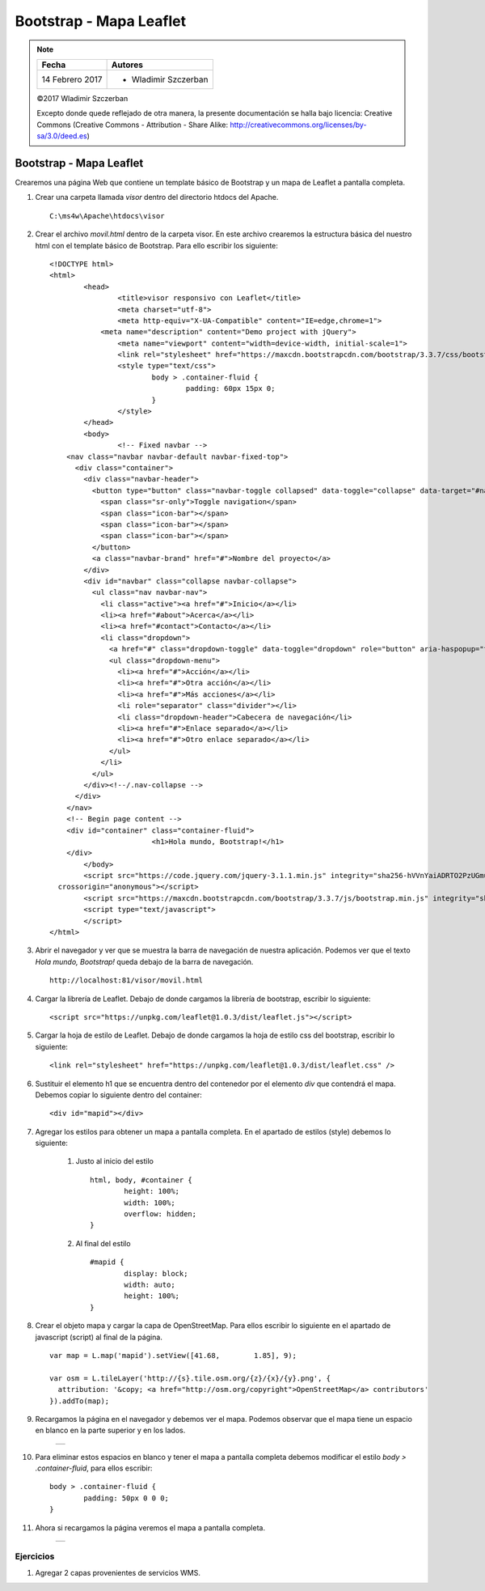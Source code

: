 ************************
Bootstrap - Mapa Leaflet
************************

.. note::

	=================  ====================================================
	Fecha              Autores
	=================  ====================================================
	14 Febrero 2017    * Wladimir Szczerban
	=================  ====================================================

	©2017 Wladimir Szczerban

	Excepto donde quede reflejado de otra manera, la presente documentación se halla bajo licencia: Creative Commons (Creative Commons - Attribution - Share Alike: http://creativecommons.org/licenses/by-sa/3.0/deed.es)

Bootstrap - Mapa Leaflet
========================

Crearemos una página Web que contiene un template básico de Bootstrap y un mapa de Leaflet  a pantalla completa.

#. Crear una carpeta llamada *visor* dentro del directorio htdocs del Apache. ::

		C:\ms4w\Apache\htdocs\visor

#. Crear el archivo *movil.html* dentro de la carpeta visor. En este archivo crearemos la estructura básica del nuestro html con el template básico	de Bootstrap. Para ello escribir los siguiente: ::

		<!DOCTYPE html>
		<html>
			<head>
				<title>visor responsivo con Leaflet</title>
				<meta charset="utf-8">
				<meta http-equiv="X-UA-Compatible" content="IE=edge,chrome=1">
			    <meta name="description" content="Demo project with jQuery">
				<meta name="viewport" content="width=device-width, initial-scale=1">
				<link rel="stylesheet" href="https://maxcdn.bootstrapcdn.com/bootstrap/3.3.7/css/bootstrap.min.css" integrity="sha384-BVYiiSIFeK1dGmJRAkycuHAHRg32OmUcww7on3RYdg4Va+PmSTsz/K68vbdEjh4u" crossorigin="anonymous">
				<style type="text/css">
					body > .container-fluid {
						padding: 60px 15px 0;
					}
				</style>
			</head>
			<body>
				<!-- Fixed navbar -->
		    <nav class="navbar navbar-default navbar-fixed-top">
		      <div class="container">
		        <div class="navbar-header">
		          <button type="button" class="navbar-toggle collapsed" data-toggle="collapse" data-target="#navbar" aria-expanded="false" aria-controls="navbar">
		            <span class="sr-only">Toggle navigation</span>
		            <span class="icon-bar"></span>
		            <span class="icon-bar"></span>
		            <span class="icon-bar"></span>
		          </button>
		          <a class="navbar-brand" href="#">Nombre del proyecto</a>
		        </div>
		        <div id="navbar" class="collapse navbar-collapse">
		          <ul class="nav navbar-nav">
		            <li class="active"><a href="#">Inicio</a></li>
		            <li><a href="#about">Acerca</a></li>
		            <li><a href="#contact">Contacto</a></li>
		            <li class="dropdown">
		              <a href="#" class="dropdown-toggle" data-toggle="dropdown" role="button" aria-haspopup="true" aria-expanded="false">Desplegable <span class="caret"></span></a>
		              <ul class="dropdown-menu">
		                <li><a href="#">Acción</a></li>
		                <li><a href="#">Otra acción</a></li>
		                <li><a href="#">Más acciones</a></li>
		                <li role="separator" class="divider"></li>
		                <li class="dropdown-header">Cabecera de navegación</li>
		                <li><a href="#">Enlace separado</a></li>
		                <li><a href="#">Otro enlace separado</a></li>
		              </ul>
		            </li>
		          </ul>
		        </div><!--/.nav-collapse -->
		      </div>
		    </nav>
		    <!-- Begin page content -->
		    <div id="container" class="container-fluid">
					<h1>Hola mundo, Bootstrap!</h1>
		    </div>
			</body>
			<script src="https://code.jquery.com/jquery-3.1.1.min.js" integrity="sha256-hVVnYaiADRTO2PzUGmuLJr8BLUSjGIZsDYGmIJLv2b8="
		  crossorigin="anonymous"></script>
			<script src="https://maxcdn.bootstrapcdn.com/bootstrap/3.3.7/js/bootstrap.min.js" integrity="sha384-Tc5IQib027qvyjSMfHjOMaLkfuWVxZxUPnCJA7l2mCWNIpG9mGCD8wGNIcPD7Txa" crossorigin="anonymous"></script>
			<script type="text/javascript">
			</script>
		</html>

#. Abrir el navegador y ver que se muestra la barra de navegación de nuestra aplicación. Podemos ver que el texto *Hola mundo, Bootstrap!* queda debajo de la barra de navegación. ::

		http://localhost:81/visor/movil.html

#. Cargar la librería de Leaflet. Debajo de donde cargamos la librería de bootstrap, escribir lo siguiente: ::

		<script src="https://unpkg.com/leaflet@1.0.3/dist/leaflet.js"></script>

#. Cargar la hoja de estilo de Leaflet. Debajo de donde cargamos la hoja de estilo css del bootstrap, escribir lo siguiente: ::

		<link rel="stylesheet" href="https://unpkg.com/leaflet@1.0.3/dist/leaflet.css" />

#. Sustituir el elemento h1 que se encuentra dentro del contenedor por el elemento *div* que contendrá el mapa. Debemos copiar lo siguiente dentro del container: ::

		<div id="mapid"></div>

#. Agregar los estilos para obtener un mapa a pantalla completa. En el apartado de estilos (style) debemos lo siguiente:

		#. Justo al inicio del estilo ::

			html, body, #container {
				height: 100%;
				width: 100%;
				overflow: hidden;
			}

		#. Al final del estilo ::

			#mapid {
				display: block;
				width: auto;
				height: 100%;
			}

#. Crear el objeto mapa y cargar la capa de OpenStreetMap. Para ellos escribir lo siguiente en el apartado de javascript (script) al final de la página. ::

		var map = L.map('mapid').setView([41.68, 	1.85], 9);

		var osm = L.tileLayer('http://{s}.tile.osm.org/{z}/{x}/{y}.png', {
		  attribution: '&copy; <a href="http://osm.org/copyright">OpenStreetMap</a> contributors'
		}).addTo(map);

#. Recargamos la página en el navegador y debemos ver el mapa. Podemos observar que el mapa tiene un espacio en blanco en la parte superior y en los lados.

		.. |logo_border| image:: _images/mapa_bordes.png
			:align: middle
			:alt: mapa con bordes

		+---------------+
		| |logo_border| |
		+---------------+

#. Para eliminar estos espacios en blanco y tener el mapa a pantalla completa debemos modificar el estilo *body > .container-fluid*, para ellos escribir: ::

		body > .container-fluid {
			padding: 50px 0 0 0;
		}

#. Ahora si recargamos la página veremos el mapa a pantalla completa.

		.. |logo_full_map| image:: _images/mapa_pantalla_completa.png
			:align: middle
			:alt: mapa pantalla completa

		+-----------------+
		| |logo_full_map| |
		+-----------------+

Ejercicios
##########

#. Agregar 2 capas provenientes de servicios WMS.